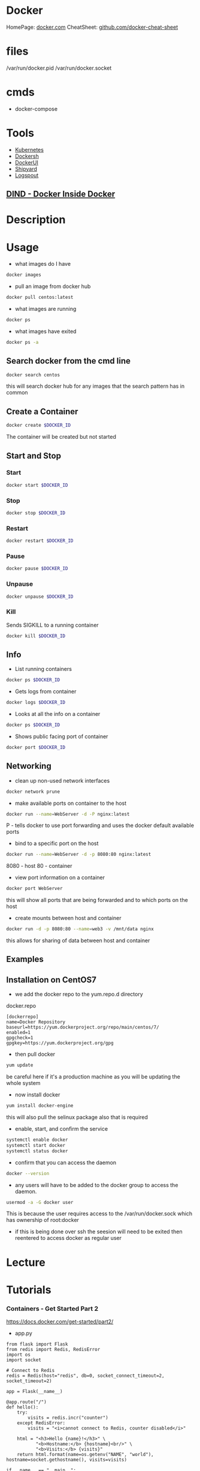 #+TAGS: virtualization container docker linux_containers


* Docker
HomePage: [[https://www.docker.com/][docker.com]]
CheatSheet: [[https://github.com/wsargent/docker-cheat-sheet][github.com/docker-cheat-sheet]]
* files
/var/run/docker.pid
/var/run/docker.socket
* cmds
- docker-compose

* Tools
- [[file://home/crito/org/tech/virt_and_cloud/kubernetes.org][Kubernetes]]
- [[https://github.com/Yelp/dockersh][Dockersh]]
- [[https://github.com/kevana/ui-for-docker][DockerUI]]
- [[https://github.com/shipyard/shipyard][Shipyard]]
- [[https://github.com/gliderlabs/logspout][Logspout]]

** [[https://github.com/jpetazzo/dind][DIND - Docker Inside Docker]] 

* Description
* Usage
- what images do I have
#+BEGIN_SRC sh
docker images
#+END_SRC

- pull an image from docker hub
#+BEGIN_SRC sh
docker pull centos:latest
#+END_SRC

- what images are running
#+BEGIN_SRC sh
docker ps
#+END_SRC

- what images have exited
#+BEGIN_SRC sh
docker ps -a
#+END_SRC

** Search docker from the cmd line
#+BEGIN_SRC sh
docker search centos
#+END_SRC
this will search docker hub for any images that the search pattern has in common

** Create a Container
#+BEGIN_SRC sh
docker create $DOCKER_ID
#+END_SRC
The container will be created but not started

** Start and Stop
*** Start
#+BEGIN_SRC sh
docker start $DOCKER_ID
#+END_SRC

*** Stop
#+BEGIN_SRC sh
docker stop $DOCKER_ID
#+END_SRC

*** Restart
#+BEGIN_SRC sh
docker restart $DOCKER_ID
#+END_SRC

*** Pause
#+BEGIN_SRC sh
docker pause $DOCKER_ID
#+END_SRC

*** Unpause
#+BEGIN_SRC sh
docker unpause $DOCKER_ID
#+END_SRC

*** Kill
Sends SIGKILL to a running container    
#+BEGIN_SRC sh
docker kill $DOCKER_ID
#+END_SRC

** Info
- List running containers
#+BEGIN_SRC sh
docker ps $DOCKER_ID
#+END_SRC

- Gets logs from container
#+BEGIN_SRC sh
docker logs $DOCKER_ID
#+END_SRC

- Looks at all the info on a container
#+BEGIN_SRC sh
docker ps $DOCKER_ID
#+END_SRC

- Shows public facing port of container
#+BEGIN_SRC sh
docker port $DOCKER_ID
#+END_SRC

** Networking
- clean up non-used network interfaces
#+BEGIN_SRC sh
docker network prune
#+END_SRC

- make available ports on container to the host
#+BEGIN_SRC sh
docker run --name=WebServer -d -P nginx:latest
#+END_SRC
P - tells docker to use port forwarding and uses the docker default available ports

- bind to a specific port on the host
#+BEGIN_SRC sh
docker run --name=WebServer -d -p 8080:80 nginx:latest
#+END_SRC
8080 - host
80   - container

- view port information on a container
#+BEGIN_SRC sh
docker port WebServer
#+END_SRC
this will show all ports that are being forwarded and to which ports on the host

- create mounts between host and container
#+BEGIN_SRC sh
docker run -d -p 8080:80 --name=web3 -v /mnt/data nginx
#+END_SRC
this allows for sharing of data between host and container


** Examples
** Installation on CentOS7
- we add the docker repo to the yum.repo.d directory
docker.repo
#+BEGIN_EXAMPLE
[dockerrepo]
name=Docker Repository
baseurl=https://yum.dockerproject.org/repo/main/centos/7/
enabled=1
gpgcheck=1
gpgkey=https://yum.dockerproject.org/gpg
#+END_EXAMPLE

- then pull docker 
#+BEGIN_SRC sh
yum update
#+END_SRC
be careful here if it's a production machine as you will be updating the whole system

- now install docker
#+BEGIN_SRC sh
yum install docker-engine
#+END_SRC
this will also pull the selinux package also that is required

- enable, start, and confirm the service 
#+BEGIN_SRC sh
systemctl enable docker
systemctl start docker
systemctl status docker
#+END_SRC

- confirm that you can access the daemon
#+BEGIN_SRC sh
docker --version
#+END_SRC

- any users will have to be added to the docker group to access the daemon.
#+BEGIN_SRC sh
usermod -a -G docker user
#+END_SRC
This is because the user requires access to the /var/run/docker.sock which has ownership of root:docker
  - if this is being done over ssh the seesion will need to be exited then reentered to access docker as regular user

* Lecture
* Tutorials
*** Containers - Get Started Part 2
https://docs.docker.com/get-started/part2/
- app.py
#+BEGIN_EXAMPLE
from flask import Flask
from redis import Redis, RedisError
import os
import socket

# Connect to Redis
redis = Redis(host="redis", db=0, socket_connect_timeout=2, socket_timeout=2)

app = Flask(__name__)

@app.route("/")
def hello():
    try:
        visits = redis.incr("counter")
    except RedisError:
        visits = "<i>cannot connect to Redis, counter disabled</i>"

    html = "<h3>Hello {name}!</h3>" \
           "<b>Hostname:</b> {hostname}<br/>" \
           "<b>Visits:</b> {visits}"
    return html.format(name=os.getenv("NAME", "world"), hostname=socket.gethostname(), visits=visits)

if __name__ == "__main__":
    app.run(host='0.0.0.0', port=80)
#+END_EXAMPLE

- requirements.txt
#+BEGIN_EXAMPLE
Flask
Redis
#+END_EXAMPLE

- Create image using this directory's Dockerfile
#+BEGIN_SRC sh
docker build -t friendlyname .
#+END_SRC

- Run "friendlyname" mapping port 4000 to 80
#+BEGIN_SRC sh
docker run -p 4000:80 friendlyname
#+END_SRC

- Same thing, but in detached mode
#+BEGIN_SRC sh
docker run -d -p 4000:80 friendlyname
#+END_SRC

- See a list of all running containers
#+BEGIN_SRC sh
docker ps
#+END_SRC

- Gracefully stop the specified container
#+BEGIN_SRC sh
docker stop <hash>
#+END_SRC

- See a list of all containers, even the ones not running
#+BEGIN_SRC sh
docker ps -a
#+END_SRC

- Force shutdown of the specified container
#+BEGIN_SRC sh
docker kill <hash>
#+END_SRC

- Remove the specified container from this machine
#+BEGIN_SRC sh
docker rm <hash>
#+END_SRC

- Remove all containers from this machine
#+BEGIN_SRC sh
docker rm $(docker ps -a -q)
#+END_SRC

- Show all images on this machine
#+BEGIN_SRC sh
docker images -a
#+END_SRC

- Remove the specified image from this machine
#+BEGIN_SRC sh
docker rmi <imagename>
#+END_SRC

- Remove all images from this machine
#+BEGIN_SRC sh
docker rmi $(docker images -q)
#+END_SRC

- Log in this CLI session using your Docker credentials
#+BEGIN_SRC sh
docker login
#+END_SRC

- Tag <image> for upload to registry
#+BEGIN_SRC sh
docker tag <image> username/repository:tag
#+END_SRC

- Upload tagged image to registry
#+BEGIN_SRC sh
docker push username/repository:tag
#+END_SRC

- Run image from a registry
#+BEGIN_SRC sh
docker run username/repository:tag
#+END_SRC

*** Services - Get Started Part 3
https://docs.docker.com/get-started/part2/

docker-compose.yml
#+BEGIN_EXAMPLE
version: "3"
services:
  web:
    # replace username/repo:tag with your name and image details
    image: username/repository:tag
    deploy:
      replicas: 5
      resources:
        limits:
          cpus: "0.1"
          memory: 50M
      restart_policy:
        condition: on-failure
    ports:
      - "80:80"
    networks:
      - webnet
networks:
  webnet:
#+END_EXAMPLE

- Before you can call docker stack, swarm needs to to initiated
#+BEGIN_SRC sh
docker swarm init
#+END_SRC

- Now run the script
#+BEGIN_SRC sh
docker stack deploy -c docker-compose.yml getstartedlab
#+END_SRC

- See a list of 5 containers
#+BEGIN_SRC sh
docker stack ps getstartedlab
#+END_SRC
You can run curl http://localhost several times in a row, or go to that URL in your browser and hit refresh a few times. Either way, you’ll see the container ID change, demonstrating the load-balancing; with each request, one of the 5 replicas is chosen, in a round-robin fashion, to respond.

- To teardown the stack
#+BEGIN_SRC sh
docker stack rm getstartedlab
docker swarm leave --force
#+END_SRC

**** Cmds used
- List all running applications on this Docker host
#+BEGIN_SRC sh
docker stack ls
#+END_SRC

- Run the specified Compose file
#+BEGIN_SRC sh
docker stack deploy -c docker-compose.yml getstartedlab
#+END_SRC

- List the services associated with an app
#+BEGIN_SRC sh
docker stack services getstartedlab
#+END_SRC

- List the running containers associated with an app
#+BEGIN_SRC sh
docker stack ps getstartedlab
#+END_SRC

- Tear down an application
#+BEGIN_SRC sh
docker stack rm getstartedlab
#+END_SRC

* Books
** [[file://home/crito/Documents/SysAdmin/Virt/Docker/Using_Docker.pdf][Using Docker]]
** [[file://home/crito/Documents/SysAdmin/Virt/Docker/Pro_Docker.pdf][Pro Docker]]
** [[file://home/crito/Documents/SysAdmin/Virt/Docker/Learning_Docker.pdf][Learning Docker]]
** [[file://home/crito/Documents/SysAdmin/Virt/Docker/Monitoring_Docker.pdf][Monitoring Docker]]
** [[file://home/crito/Documents/SysAdmin/Virt/Docker/Orchestrating_Docker.pdf][Orchestrating Docker]]
** [[file://home/crito/Documents/SysAdmin/Virt/Docker/Docker_Cookbook.pdf][Docker Cookbook]]

* Links
